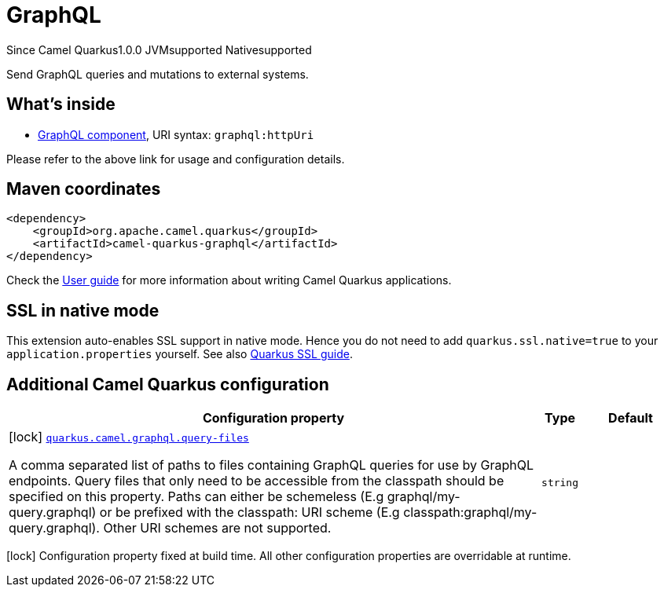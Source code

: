 // Do not edit directly!
// This file was generated by camel-quarkus-maven-plugin:update-extension-doc-page

[[graphql]]
= GraphQL
:page-aliases: extensions/graphql.adoc
:cq-since: 1.0.0
:cq-artifact-id: camel-quarkus-graphql
:cq-native-supported: true
:cq-status: Stable
:cq-description: Send GraphQL queries and mutations to external systems.
:cq-deprecated: false
:cq-targetRuntime: Native

[.badges]
[.badge-key]##Since Camel Quarkus##[.badge-version]##1.0.0## [.badge-key]##JVM##[.badge-supported]##supported## [.badge-key]##Native##[.badge-supported]##supported##

Send GraphQL queries and mutations to external systems.

== What's inside

* https://camel.apache.org/components/latest/graphql-component.html[GraphQL component], URI syntax: `graphql:httpUri`

Please refer to the above link for usage and configuration details.

== Maven coordinates

[source,xml]
----
<dependency>
    <groupId>org.apache.camel.quarkus</groupId>
    <artifactId>camel-quarkus-graphql</artifactId>
</dependency>
----

Check the xref:user-guide/index.adoc[User guide] for more information about writing Camel Quarkus applications.

== SSL in native mode

This extension auto-enables SSL support in native mode. Hence you do not need to add
`quarkus.ssl.native=true` to your `application.properties` yourself. See also
https://quarkus.io/guides/native-and-ssl[Quarkus SSL guide].

== Additional Camel Quarkus configuration

[width="100%",cols="80,5,15",options="header"]
|===
| Configuration property | Type | Default


|icon:lock[title=Fixed at build time] [[quarkus.camel.graphql.query-files]]`link:#quarkus.camel.graphql.query-files[quarkus.camel.graphql.query-files]`

A comma separated list of paths to files containing GraphQL queries for use by GraphQL endpoints. Query files that only need to be accessible from the classpath should be specified on this property. Paths can either be schemeless (E.g graphql/my-query.graphql) or be prefixed with the classpath: URI scheme (E.g classpath:graphql/my-query.graphql). Other URI schemes are not supported.
| `string`
| 
|===

[.configuration-legend]
icon:lock[title=Fixed at build time] Configuration property fixed at build time. All other configuration properties are overridable at runtime.

